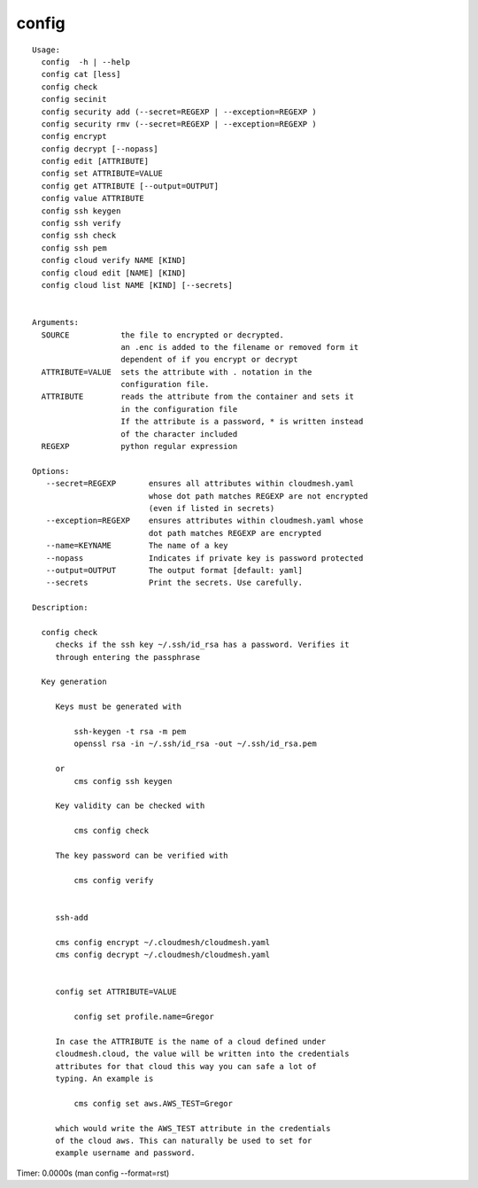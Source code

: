 config
======

.. parsed-literal::

   Usage:
     config  -h | --help
     config cat [less]
     config check
     config secinit
     config security add (--secret=REGEXP | --exception=REGEXP )
     config security rmv (--secret=REGEXP | --exception=REGEXP )
     config encrypt 
     config decrypt [--nopass]
     config edit [ATTRIBUTE]
     config set ATTRIBUTE=VALUE
     config get ATTRIBUTE [--output=OUTPUT]
     config value ATTRIBUTE
     config ssh keygen
     config ssh verify
     config ssh check
     config ssh pem
     config cloud verify NAME [KIND]
     config cloud edit [NAME] [KIND]
     config cloud list NAME [KIND] [--secrets]


   Arguments:
     SOURCE           the file to encrypted or decrypted.
                      an .enc is added to the filename or removed form it
                      dependent of if you encrypt or decrypt
     ATTRIBUTE=VALUE  sets the attribute with . notation in the
                      configuration file.
     ATTRIBUTE        reads the attribute from the container and sets it
                      in the configuration file
                      If the attribute is a password, * is written instead
                      of the character included
     REGEXP           python regular expression

   Options:
      --secret=REGEXP       ensures all attributes within cloudmesh.yaml 
                            whose dot path matches REGEXP are not encrypted
                            (even if listed in secrets)
      --exception=REGEXP    ensures attributes within cloudmesh.yaml whose 
                            dot path matches REGEXP are encrypted
      --name=KEYNAME        The name of a key
      --nopass              Indicates if private key is password protected
      --output=OUTPUT       The output format [default: yaml]
      --secrets             Print the secrets. Use carefully.

   Description:

     config check
        checks if the ssh key ~/.ssh/id_rsa has a password. Verifies it
        through entering the passphrase

     Key generation

        Keys must be generated with

            ssh-keygen -t rsa -m pem
            openssl rsa -in ~/.ssh/id_rsa -out ~/.ssh/id_rsa.pem

        or
            cms config ssh keygen

        Key validity can be checked with

            cms config check

        The key password can be verified with

            cms config verify


        ssh-add

        cms config encrypt ~/.cloudmesh/cloudmesh.yaml
        cms config decrypt ~/.cloudmesh/cloudmesh.yaml


        config set ATTRIBUTE=VALUE

            config set profile.name=Gregor

        In case the ATTRIBUTE is the name of a cloud defined under
        cloudmesh.cloud, the value will be written into the credentials
        attributes for that cloud this way you can safe a lot of
        typing. An example is

            cms config set aws.AWS_TEST=Gregor

        which would write the AWS_TEST attribute in the credentials
        of the cloud aws. This can naturally be used to set for
        example username and password.

Timer: 0.0000s (man config --format=rst)
